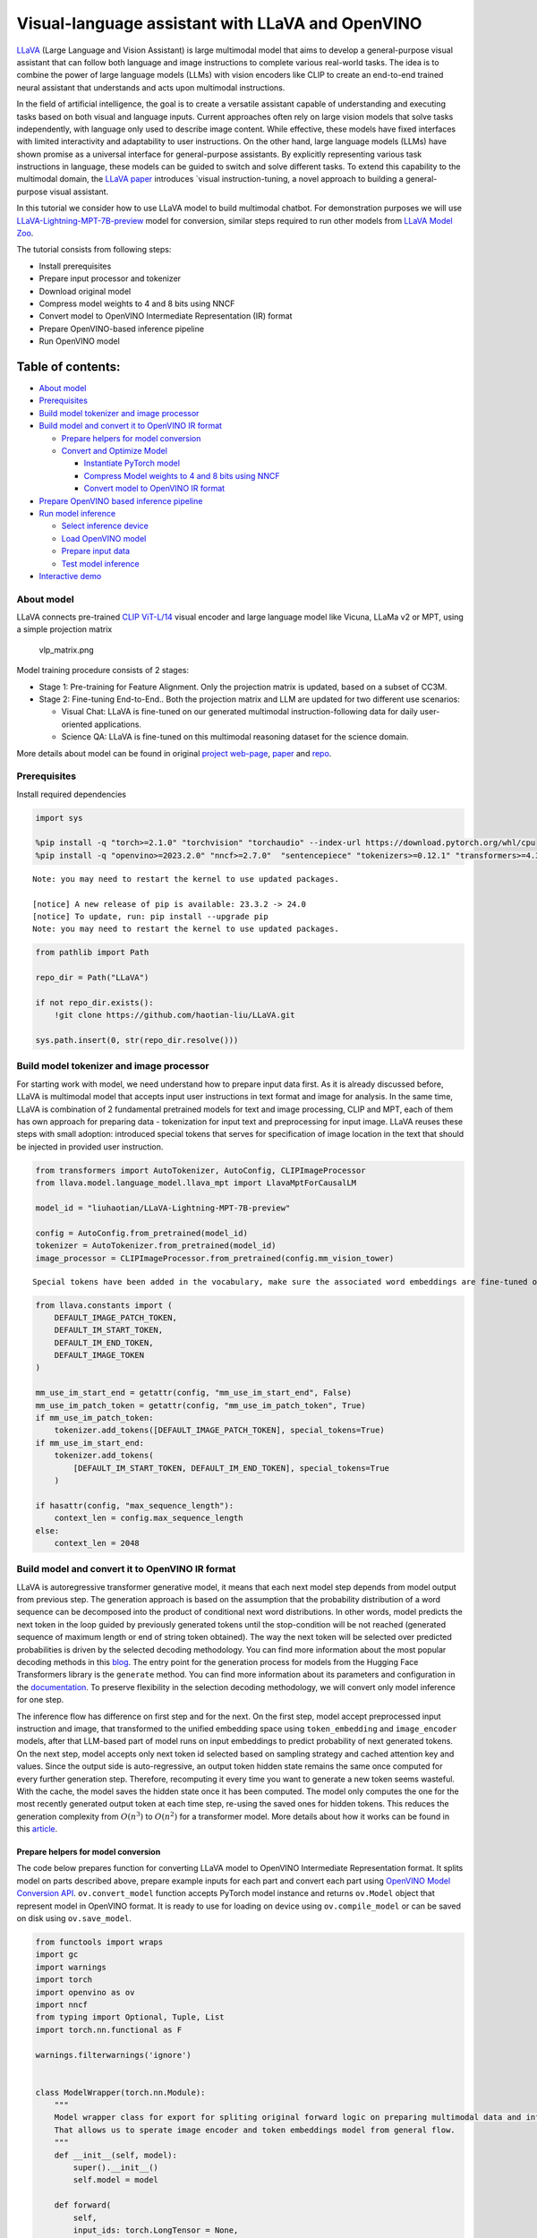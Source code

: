 Visual-language assistant with LLaVA and OpenVINO
=================================================

`LLaVA <https://llava-vl.github.io>`__ (Large Language and Vision
Assistant) is large multimodal model that aims to develop a
general-purpose visual assistant that can follow both language and image
instructions to complete various real-world tasks. The idea is to
combine the power of large language models (LLMs) with vision encoders
like CLIP to create an end-to-end trained neural assistant that
understands and acts upon multimodal instructions.

In the field of artificial intelligence, the goal is to create a
versatile assistant capable of understanding and executing tasks based
on both visual and language inputs. Current approaches often rely on
large vision models that solve tasks independently, with language only
used to describe image content. While effective, these models have fixed
interfaces with limited interactivity and adaptability to user
instructions. On the other hand, large language models (LLMs) have shown
promise as a universal interface for general-purpose assistants. By
explicitly representing various task instructions in language, these
models can be guided to switch and solve different tasks. To extend this
capability to the multimodal domain, the `LLaVA
paper <https://arxiv.org/abs/2304.08485>`__ introduces \`visual
instruction-tuning, a novel approach to building a general-purpose
visual assistant.

In this tutorial we consider how to use LLaVA model to build multimodal
chatbot. For demonstration purposes we will use
`LLaVA-Lightning-MPT-7B-preview <https://huggingface.co/liuhaotian/LLaVA-Lightning-MPT-7B-preview>`__
model for conversion, similar steps required to run other models from
`LLaVA Model
Zoo <https://github.com/haotian-liu/LLaVA/blob/main/docs/MODEL_ZOO.md>`__.

The tutorial consists from following steps:

-  Install prerequisites
-  Prepare input processor and tokenizer
-  Download original model
-  Compress model weights to 4 and 8 bits using NNCF
-  Convert model to OpenVINO Intermediate Representation (IR) format
-  Prepare OpenVINO-based inference pipeline
-  Run OpenVINO model

Table of contents:
^^^^^^^^^^^^^^^^^^

-  `About model <#about-model>`__
-  `Prerequisites <#prerequisites>`__
-  `Build model tokenizer and image
   processor <#build-model-tokenizer-and-image-processor>`__
-  `Build model and convert it to OpenVINO IR
   format <#build-model-and-convert-it-to-openvino-ir-format>`__

   -  `Prepare helpers for model
      conversion <#prepare-helpers-for-model-conversion>`__
   -  `Convert and Optimize Model <#convert-and-optimize-model>`__

      -  `Instantiate PyTorch model <#instantiate-pytorch-model>`__
      -  `Compress Model weights to 4 and 8 bits using NNCF <#compress-model-weights-to-4-and-8-bits-using-nncf>`__
      -  `Convert model to OpenVINO IR format <#convert-model-to-openvino-ir-format>`__

-  `Prepare OpenVINO based inference
   pipeline <#prepare-openvino-based-inference-pipeline>`__
-  `Run model inference <#run-model-inference>`__

   -  `Select inference device <#select-inference-device>`__
   -  `Load OpenVINO model <#load-openvino-model>`__
   -  `Prepare input data <#prepare-input-data>`__
   -  `Test model inference <#test-model-inference>`__

-  `Interactive demo <#interactive-demo>`__

About model
-----------



LLaVA connects pre-trained `CLIP
ViT-L/14 <https://openai.com/research/clip>`__ visual encoder and large
language model like Vicuna, LLaMa v2 or MPT, using a simple projection
matrix

.. figure:: https://llava-vl.github.io/images/llava_arch.png
   :alt: vlp_matrix.png

   vlp_matrix.png

Model training procedure consists of 2 stages:

-  Stage 1: Pre-training for Feature Alignment. Only the projection
   matrix is updated, based on a subset of CC3M.
-  Stage 2: Fine-tuning End-to-End.. Both the projection matrix and LLM
   are updated for two different use scenarios:

   -  Visual Chat: LLaVA is fine-tuned on our generated multimodal
      instruction-following data for daily user-oriented applications.
   -  Science QA: LLaVA is fine-tuned on this multimodal reasoning
      dataset for the science domain.

More details about model can be found in original `project
web-page <https://llava-vl.github.io/>`__,
`paper <https://arxiv.org/abs/2304.08485>`__ and
`repo <https://github.com/haotian-liu/LLaVA>`__.

Prerequisites
-------------



Install required dependencies

.. code:: ipython3

    import sys

    %pip install -q "torch>=2.1.0" "torchvision" "torchaudio" --index-url https://download.pytorch.org/whl/cpu
    %pip install -q "openvino>=2023.2.0" "nncf>=2.7.0"  "sentencepiece" "tokenizers>=0.12.1" "transformers>=4.37.2" "gradio" "einops"


.. parsed-literal::

    Note: you may need to restart the kernel to use updated packages.

    [notice] A new release of pip is available: 23.3.2 -> 24.0
    [notice] To update, run: pip install --upgrade pip
    Note: you may need to restart the kernel to use updated packages.


.. code:: ipython3

    from pathlib import Path

    repo_dir = Path("LLaVA")

    if not repo_dir.exists():
        !git clone https://github.com/haotian-liu/LLaVA.git

    sys.path.insert(0, str(repo_dir.resolve()))

Build model tokenizer and image processor
-----------------------------------------



For starting work with model, we need understand how to prepare input
data first. As it is already discussed before, LLaVA is multimodal model
that accepts input user instructions in text format and image for
analysis. In the same time, LLaVA is combination of 2 fundamental
pretrained models for text and image processing, CLIP and MPT, each of
them has own approach for preparing data - tokenization for input text
and preprocessing for input image. LLaVA reuses these steps with small
adoption: introduced special tokens that serves for specification of
image location in the text that should be injected in provided user
instruction.

.. code:: ipython3

    from transformers import AutoTokenizer, AutoConfig, CLIPImageProcessor
    from llava.model.language_model.llava_mpt import LlavaMptForCausalLM

    model_id = "liuhaotian/LLaVA-Lightning-MPT-7B-preview"

    config = AutoConfig.from_pretrained(model_id)
    tokenizer = AutoTokenizer.from_pretrained(model_id)
    image_processor = CLIPImageProcessor.from_pretrained(config.mm_vision_tower)


.. parsed-literal::

    Special tokens have been added in the vocabulary, make sure the associated word embeddings are fine-tuned or trained.


.. code:: ipython3

    from llava.constants import (
        DEFAULT_IMAGE_PATCH_TOKEN,
        DEFAULT_IM_START_TOKEN,
        DEFAULT_IM_END_TOKEN,
        DEFAULT_IMAGE_TOKEN
    )

    mm_use_im_start_end = getattr(config, "mm_use_im_start_end", False)
    mm_use_im_patch_token = getattr(config, "mm_use_im_patch_token", True)
    if mm_use_im_patch_token:
        tokenizer.add_tokens([DEFAULT_IMAGE_PATCH_TOKEN], special_tokens=True)
    if mm_use_im_start_end:
        tokenizer.add_tokens(
            [DEFAULT_IM_START_TOKEN, DEFAULT_IM_END_TOKEN], special_tokens=True
        )

    if hasattr(config, "max_sequence_length"):
        context_len = config.max_sequence_length
    else:
        context_len = 2048

Build model and convert it to OpenVINO IR format
------------------------------------------------



LLaVA is autoregressive transformer generative model, it means that each
next model step depends from model output from previous step. The
generation approach is based on the assumption that the probability
distribution of a word sequence can be decomposed into the product of
conditional next word distributions. In other words, model predicts the
next token in the loop guided by previously generated tokens until the
stop-condition will be not reached (generated sequence of maximum length
or end of string token obtained). The way the next token will be
selected over predicted probabilities is driven by the selected decoding
methodology. You can find more information about the most popular
decoding methods in this
`blog <https://huggingface.co/blog/how-to-generate>`__. The entry point
for the generation process for models from the Hugging Face Transformers
library is the ``generate`` method. You can find more information about
its parameters and configuration in the
`documentation <https://huggingface.co/docs/transformers/v4.26.1/en/main_classes/text_generation#transformers.GenerationMixin.generate>`__.
To preserve flexibility in the selection decoding methodology, we will
convert only model inference for one step.

The inference flow has difference on first step and for the next. On the
first step, model accept preprocessed input instruction and image, that
transformed to the unified embedding space using ``token_embedding`` and
``image_encoder`` models, after that LLM-based part of model runs on
input embeddings to predict probability of next generated tokens. On the
next step, model accepts only next token id selected based on sampling
strategy and cached attention key and values. Since the output side is
auto-regressive, an output token hidden state remains the same once
computed for every further generation step. Therefore, recomputing it
every time you want to generate a new token seems wasteful. With the
cache, the model saves the hidden state once it has been computed. The
model only computes the one for the most recently generated output token
at each time step, re-using the saved ones for hidden tokens. This
reduces the generation complexity from :math:`O(n^3)` to :math:`O(n^2)`
for a transformer model. More details about how it works can be found in
this
`article <https://scale.com/blog/pytorch-improvements#Text%20Translation>`__.

Prepare helpers for model conversion
~~~~~~~~~~~~~~~~~~~~~~~~~~~~~~~~~~~~



The code below prepares function for converting LLaVA model to OpenVINO
Intermediate Representation format. It splits model on parts described
above, prepare example inputs for each part and convert each part using
`OpenVINO Model Conversion
API <https://docs.openvino.ai/2024/openvino-workflow/model-preparation.html#convert-a-model-in-python-convert-model>`__.
``ov.convert_model`` function accepts PyTorch model instance and returns
``ov.Model`` object that represent model in OpenVINO format. It is ready
to use for loading on device using ``ov.compile_model`` or can be saved
on disk using ``ov.save_model``.

.. code:: ipython3

    from functools import wraps
    import gc
    import warnings
    import torch
    import openvino as ov
    import nncf
    from typing import Optional, Tuple, List
    import torch.nn.functional as F

    warnings.filterwarnings('ignore')


    class ModelWrapper(torch.nn.Module):
        """
        Model wrapper class for export for spliting original forward logic on preparing multimodal data and inference using it.
        That allows us to sperate image encoder and token embeddings model from general flow.
        """
        def __init__(self, model):
            super().__init__()
            self.model = model

        def forward(
            self,
            input_ids: torch.LongTensor = None,
            past_key_values: Optional[List[torch.FloatTensor]] = None,
            inputs_embeds: Optional[torch.FloatTensor] = None,
            attention_mask: Optional[torch.Tensor] = None,
        ):
            outputs = self.model.transformer(
                input_ids=input_ids,
                inputs_embeds=inputs_embeds,
                past_key_values=past_key_values,
                attention_mask=attention_mask,
                return_dict=True,
                output_attentions=False,
                output_hidden_states=False,
                use_cache=True,
            )
            logits = F.linear(
                outputs.last_hidden_state.to(self.model.transformer.wte.weight.device),
                self.model.transformer.wte.weight.to(outputs.last_hidden_state.dtype),
            )

            return (logits, tuple(outputs.past_key_values))


    def patch_model_forward(model):
        """
        Helper function for patching model forward for model with past.
        It makes model more convinient for export to TorchScript format avoiding limitation
        that list of tensors can not be correctly traced as model input
        """

        orig_forward = model.forward

        @wraps(orig_forward)
        def ts_patched_forward(
            input_ids: torch.Tensor,
            past_key_values: Tuple[Tuple[torch.Tensor]],
            attention_mask: torch.LongTensor,
        ):
            pkv_list = list(past_key_values)
            outs = orig_forward(input_ids=input_ids, past_key_values=pkv_list, attention_mask=attention_mask,)
            return outs

        model.forward = ts_patched_forward
        return model


    def flattenize_inputs(inputs):
        """
        Helper function for making nested inputs flattens
        """
        flatten_inputs = []
        for input_data in inputs:
            if input_data is None:
                continue
            if isinstance(input_data, (list, tuple)):
                flatten_inputs.extend(flattenize_inputs(input_data))
            else:
                flatten_inputs.append(input_data)
        return flatten_inputs


    def cleanup_torchscript_cache():
        """
        Helper for removing cached model representation
        """
        torch._C._jit_clear_class_registry()
        torch.jit._recursive.concrete_type_store = torch.jit._recursive.ConcreteTypeStore()
        torch.jit._state._clear_class_state()

    def postprocess_converted_model(ov_model, example_input=None, input_names=None, output_names=None, dynamic_shapes=None):
        """
        Helper function for appling postprocessing on converted model with updating input names, shapes and output names
        acording to requested specification
        """
        flatten_example_inputs = flattenize_inputs(example_input) if example_input else []

        if input_names:
            for inp_name, m_input, input_data in zip(input_names, ov_model.inputs, flatten_example_inputs):
                input_node = m_input.get_node()
                if input_node.element_type == ov.Type.dynamic:
                    m_input.get_node().set_element_type(ov.Type.f32)
                shape = list(input_data.shape)
                if dynamic_shapes is not None and inp_name in dynamic_shapes:
                    for k in dynamic_shapes[inp_name]:
                        shape[k] = -1
                input_node.set_partial_shape(ov.PartialShape(shape))
                m_input.get_tensor().set_names({inp_name})

        if output_names:
            for out, out_name in zip(ov_model.outputs, output_names):
                out.get_tensor().set_names({out_name})
        ov_model.validate_nodes_and_infer_types()
        return ov_model


    def convert_llava_mpt(pt_model: torch.nn.Module, model_path: Path,
                          image_encoder_wc_parameters: Optional[dict] = None,
                          llava_wc_parameters: Optional[dict] = None):
        """
        LLaVA MPT model conversion function

        Params:
          pt_model: PyTorch model
          model_path: path for saving model
        Returns:
          None
        """
        ov_out_path = Path(model_path)
        pt_model.config.save_pretrained(ov_out_path)
        pt_model.config.use_cache = True
        pt_model.config.torchscript = True
        first_stage_model_path = ov_out_path / "llava_input_embed.xml"
        image_encoder_path = ov_out_path / "image_encoder.xml"
        token_embedding_model_path = ov_out_path / "token_embed.xml"
        second_stage_model_path = ov_out_path / "llava_with_past.xml"
        if not image_encoder_path.exists():
            model.forward = model.encode_images
            ov_model = ov.convert_model(
                model, example_input=torch.zeros((1, 3, 224, 224)), input=[(-1, 3, 224, 224)]
            )
            if image_encoder_wc_parameters is not None:
                print("Applying weight compression to image encoder")
                ov_model = nncf.compress_weights(ov_model, **image_encoder_wc_parameters)
            ov.save_model(ov_model, image_encoder_path)
            cleanup_torchscript_cache()
            del ov_model
            gc.collect()
            print("Image Encoder model successfully converted")

        if not token_embedding_model_path.exists():
            model.forward = model.get_model().embed_tokens
            ov_model = ov.convert_model(
                model, example_input=torch.ones((1, 10), dtype=torch.long)
            )
            ov.save_model(ov_model, token_embedding_model_path)
            cleanup_torchscript_cache()
            del ov_model
            gc.collect()
            print("Token Embedding model successfully converted")

        if first_stage_model_path.exists() and second_stage_model_path.exists():
            print("LLaVA model successfully converted")
            del pt_model
            return
        model_wrap = ModelWrapper(model)
        example_input_first_stage = {
            "inputs_embeds": torch.zeros((1, 307, 4096)),
            "attention_mask": torch.ones((1, 307), dtype=torch.long),
        }
        outs = model_wrap(**example_input_first_stage)
        inputs = ["input_ids"]
        outputs = ["logits"]
        dynamic_shapes = {"input_ids": {1: "seq_len"}, "attention_mask": {1: "seq_len"}}
        for idx in range(len(outs[1])):
            inputs.extend([f"past_key_values.{idx}.key", f"past_key_values.{idx}.value"])
            dynamic_shapes[inputs[-1]] = {2: "past_sequence + sequence"}
            dynamic_shapes[inputs[-2]] = {2: "past_sequence + sequence"}
            outputs.extend([f"present.{idx}.key", f"present.{idx}.value"])

        inputs.extend(["attention_mask"])
        if not first_stage_model_path.exists():
            ov_model = ov.convert_model(
                model_wrap, example_input=example_input_first_stage
            )
            ov_model = postprocess_converted_model(ov_model, output_names=outputs)
            if llava_wc_parameters is not None:
                print("Applying weight compression to first stage LLava model")
                ov_model = nncf.compress_weights(ov_model, **llava_wc_parameters)
            ov.save_model(ov_model, first_stage_model_path)
            cleanup_torchscript_cache()
            del ov_model
            gc.collect()


        if not second_stage_model_path.exists():
            model_wrap = patch_model_forward(model_wrap)
            example_input_second_stage = {
                "input_ids": torch.ones((1, 1), dtype=torch.long),
                "past_key_values": outs[1],
                "attention_mask": torch.ones((1, outs[1][-1][-1].shape[-2] + 1), dtype=torch.long)
            }
            ov_model = ov.convert_model(model_wrap, example_input=example_input_second_stage)
            ov_model = postprocess_converted_model(
                ov_model,
                example_input=example_input_second_stage.values(),
                input_names=inputs,
                output_names=outputs,
                dynamic_shapes=dynamic_shapes
            )
            if llava_wc_parameters is not None:
                print("Applying weight compression to second stage LLava model")
                ov_model = nncf.compress_weights(ov_model, **llava_wc_parameters)
            ov.save_model(ov_model, second_stage_model_path)
            cleanup_torchscript_cache()
            del ov_model
            gc.collect()
        print("LLaVA model successfully converted")
        del model_wrap
        del pt_model


.. parsed-literal::

    INFO:nncf:NNCF initialized successfully. Supported frameworks detected: torch, onnx, openvino


Convert and Optimize Model
~~~~~~~~~~~~~~~~~~~~~~~~~~



Our model conversion and optimization consist of following steps: 1.
Download original PyTorch model. 2. Compress model weights using NNCF 3.
Convert model to OpenVINO format and save it on disk.

Let’s consider each step more deeply.

Instantiate PyTorch model
^^^^^^^^^^^^^^^^^^^^^^^^^^^^^^^^^^^^^^^^^^^^^^^^^^^^^^^^^^^^^^^^^^^



For creating PyTorch model we should use ``from_pretrained`` method of
``LlavaMPTForCausalLM`` model class. Model weights will be downloaded
from `HuggingFace hub <https://huggingface.co/models>`__ during first
run. It may takes some time and requires at least 13 Gb free space on
disk.

Compress Model weights to 4 and 8 bits using NNCF
^^^^^^^^^^^^^^^^^^^^^^^^^^^^^^^^^^^^^^^^^^^^^^^^^^^^^^^^^^^^^^^^^^^^^^^^^^^^^^^^^^^^^^^^^^^



For reducing memory consumption, weights compression optimization can be
applied using `NNCF <https://github.com/openvinotoolkit/nncf>`__. Weight
compression aims to reduce the memory footprint of a model. It can also
lead to significant performance improvement for large memory-bound
models, such as Large Language Models (LLMs). LLMs and other models,
which require extensive memory to store the weights during inference,
can benefit from weight compression in the following ways:

-  enabling the inference of exceptionally large models that cannot be
   accommodated in the memory of the device;

-  improving the inference performance of the models by reducing the
   latency of the memory access when computing the operations with
   weights, for example, Linear layers.

`Neural Network Compression Framework
(NNCF) <https://github.com/openvinotoolkit/nncf>`__ provides 4-bit /
8-bit mixed weight quantization as a compression method primarily
designed to optimize LLMs. The main difference between weights
compression and full model quantization (post-training quantization) is
that activations remain floating-point in the case of weights
compression which leads to a better accuracy. Weight compression for
LLMs provides a solid inference performance improvement which is on par
with the performance of the full model quantization. In addition, weight
compression is data-free and does not require a calibration dataset,
making it easy to use.

``nncf.compress_weights`` function can be used for performing weights
compression. The function accepts an OpenVINO model and other
compression parameters. Compared to INT8 compression, INT4 compression
improves performance even more, but introduces a minor drop in
prediction quality.

More details about weights compression, can be found in `OpenVINO
documentation <https://docs.openvino.ai/2024/openvino-workflow/model-optimization-guide/weight-compression.html>`__.

   **NOTE**: There is no speedup for INT4 compressed models on dGPU.

Convert model to OpenVINO IR format
^^^^^^^^^^^^^^^^^^^^^^^^^^^^^^^^^^^^^^^^^^^^^^^^^^^^^^^^^^^^^^^^^^^^^^^^^^^^^



Convert model to OpenVINO format using conversion helper function
defined above.

Please select below whether you would like to run INT4 weight
compression instead of INT8 weight compression.

.. code:: ipython3

    import ipywidgets as widgets

    compression_mode = widgets.Dropdown(
        options=['INT4', 'INT8'],
        value='INT4',
        description='Compression mode:',
        disabled=False,
    )

    compression_mode




.. parsed-literal::

    Dropdown(description='Compression mode:', options=('INT4', 'INT8'), value='INT4')



.. code:: ipython3

    if compression_mode.value == 'INT4':
        compressed_model_dir = Path("llava-mpt/INT4_compressed_weights")
        llava_wc_parameters = dict(mode=nncf.CompressWeightsMode.INT4_ASYM, group_size=128, ratio=0.8)
    else:
        compressed_model_dir = Path("llava-mpt/INT8_compressed_weights")
        llava_wc_parameters = dict(mode=nncf.CompressWeightsMode.INT8)

    if not compressed_model_dir.exists():
        compressed_model_dir.mkdir(exist_ok=True, parents=True)
        config.save_pretrained(compressed_model_dir)
        model = LlavaMptForCausalLM.from_pretrained(model_id)
        vision_tower = model.get_vision_tower()
        if not vision_tower.is_loaded:
            vision_tower.load_model()

        if mm_use_im_start_end:
            model.resize_token_embeddings(len(tokenizer))

        model.eval()
        with torch.no_grad():
            convert_llava_mpt(model, compressed_model_dir,
                              image_encoder_wc_parameters=dict(mode=nncf.CompressWeightsMode.INT8),
                              llava_wc_parameters=llava_wc_parameters)
        del model
        gc.collect();



.. parsed-literal::

    Loading checkpoint shards:   0%|          | 0/2 [00:00<?, ?it/s]


.. parsed-literal::

    Applying weight compression to image encoder
    INFO:nncf:Statistics of the bitwidth distribution:
    +--------------+---------------------------+-----------------------------------+
    | Num bits (N) | % all parameters (layers) |    % ratio-defining parameters    |
    |              |                           |             (layers)              |
    +==============+===========================+===================================+
    | 8            | 100% (139 / 139)          | 100% (139 / 139)                  |
    +--------------+---------------------------+-----------------------------------+



.. parsed-literal::

    Output()








.. raw:: html

    <pre style="white-space:pre;overflow-x:auto;line-height:normal;font-family:Menlo,'DejaVu Sans Mono',consolas,'Courier New',monospace">
    </pre>



.. parsed-literal::

    Image Encoder model successfully converted
    Token Embedding model successfully converted
    Applying weight compression to first stage LLava model



.. parsed-literal::

    Output()








.. raw:: html

    <pre style="white-space:pre;overflow-x:auto;line-height:normal;font-family:Menlo,'DejaVu Sans Mono',consolas,'Courier New',monospace">
    </pre>



.. parsed-literal::

    INFO:nncf:Statistics of the bitwidth distribution:
    +--------------+---------------------------+-----------------------------------+
    | Num bits (N) | % all parameters (layers) |    % ratio-defining parameters    |
    |              |                           |             (layers)              |
    +==============+===========================+===================================+
    | 8            | 23% (38 / 129)            | 21% (37 / 128)                    |
    +--------------+---------------------------+-----------------------------------+
    | 4            | 77% (91 / 129)            | 79% (91 / 128)                    |
    +--------------+---------------------------+-----------------------------------+



.. parsed-literal::

    Output()








.. raw:: html

    <pre style="white-space:pre;overflow-x:auto;line-height:normal;font-family:Menlo,'DejaVu Sans Mono',consolas,'Courier New',monospace">
    </pre>



.. parsed-literal::

    Applying weight compression to second stage LLava model



.. parsed-literal::

    Output()








.. raw:: html

    <pre style="white-space:pre;overflow-x:auto;line-height:normal;font-family:Menlo,'DejaVu Sans Mono',consolas,'Courier New',monospace">
    </pre>



.. parsed-literal::

    INFO:nncf:Statistics of the bitwidth distribution:
    +--------------+---------------------------+-----------------------------------+
    | Num bits (N) | % all parameters (layers) |    % ratio-defining parameters    |
    |              |                           |             (layers)              |
    +==============+===========================+===================================+
    | 8            | 26% (39 / 130)            | 21% (37 / 128)                    |
    +--------------+---------------------------+-----------------------------------+
    | 4            | 74% (91 / 130)            | 79% (91 / 128)                    |
    +--------------+---------------------------+-----------------------------------+



.. parsed-literal::

    Output()








.. raw:: html

    <pre style="white-space:pre;overflow-x:auto;line-height:normal;font-family:Menlo,'DejaVu Sans Mono',consolas,'Courier New',monospace">
    </pre>



.. parsed-literal::

    LLaVA model successfully converted


Prepare OpenVINO based inference pipeline
-----------------------------------------



``OVLlavaMPTForCausalLM`` class provides ease-to-use interface for using
model in generation scenario. It is based on
``transformers.generation.GenerationMixin`` that gives us opportunity to
reuse all reach capabilities for generation implemented in HuggingFace
Transformers library. More details about this interface can be found in
`HuggingFace
documentation <https://huggingface.co/docs/transformers/main_classes/text_generation>`__.

.. code:: ipython3

    from transformers.generation import GenerationConfig, GenerationMixin
    from transformers.modeling_outputs import CausalLMOutputWithPast
    from transformers import AutoConfig
    import numpy as np
    import torch


    class OVLlavaMPTForCausalLM(GenerationMixin):
        def __init__(self, core, model_dir, device):
            self.image_encoder = core.compile_model(model_dir / "image_encoder.xml", device)
            self.token_embed = core.compile_model(model_dir / "token_embed.xml", device)
            self.model = core.read_model(model_dir / "llava_with_past.xml")
            self.model_input_embed = core.compile_model(
                model_dir / "llava_input_embed.xml", device
            )
            self.input_names = {
                key.get_any_name(): idx for idx, key in enumerate(self.model.inputs)
            }
            self.output_names = {
                key.get_any_name(): idx for idx, key in enumerate(self.model.outputs)
            }
            self.key_value_input_names = [
                key for key in self.input_names if "key_values" in key
            ]
            self.key_value_output_names = [
                key for key in self.output_names if "present" in key
            ]
            compiled_model = core.compile_model(self.model, device)
            self.request = compiled_model.create_infer_request()
            self.config = AutoConfig.from_pretrained(model_dir)
            self.generation_config = GenerationConfig.from_model_config(config)
            self.main_input_name = "input_ids"
            self.device = torch.device("cpu")
            self.num_pkv = 2

        def can_generate(self):
            """Returns True to validate the check that the model using `GenerationMixin.generate()` can indeed generate."""
            return True

        def __call__(
            self,
            input_ids: torch.LongTensor,
            images: torch.Tensor,
            attention_mask: Optional[torch.LongTensor] = None,
            prefix_mask: Optional[torch.LongTensor] = None,
            past_key_values: Optional[Tuple[Tuple[torch.FloatTensor]]] = None,
            **kwargs,
        ) -> CausalLMOutputWithPast:
            return self.forward(
                input_ids, images, attention_mask, prefix_mask, past_key_values
            )

        def forward(
            self,
            input_ids: torch.LongTensor,
            images: torch.Tensor,
            attention_mask: Optional[torch.LongTensor] = None,
            prefix_mask: Optional[torch.LongTensor] = None,
            past_key_values: Optional[Tuple[Tuple[torch.FloatTensor]]] = None,
            **kwargs,
        ) -> CausalLMOutputWithPast:
            """General inference method"""
            inputs = {}
            if past_key_values is not None:
                # Flatten the past_key_values
                attention_mask = torch.ones(
                    (input_ids.shape[0], past_key_values[-1][-1].shape[-2] + 1),
                    dtype=input_ids.dtype,
                )
                past_key_values = tuple(
                    past_key_value
                    for pkv_per_layer in past_key_values
                    for past_key_value in pkv_per_layer
                )
                # Add the past_key_values to the decoder inputs
                inputs = dict(zip(self.key_value_input_names, past_key_values))

            else:
                return self.forward_with_image(input_ids, images, attention_mask)
            inputs["input_ids"] = np.array(input_ids)

            if "attention_mask" in self.input_names:
                inputs["attention_mask"] = np.array(attention_mask)

            # Run inference
            self.request.start_async(inputs, share_inputs=True)
            self.request.wait()

            logits = torch.from_numpy(self.request.get_tensor("logits").data)

            # Tuple of length equal to : number of layer * number of past_key_value per decoder layer (2 corresponds to the self-attention layer)
            past_key_values = tuple(
                self.request.get_tensor(key).data for key in self.key_value_output_names
            )
            # Tuple of tuple of length `n_layers`, with each tuple of length equal to 2 (k/v of self-attention)

            past_key_values = tuple(
                past_key_values[i : i + self.num_pkv]
                for i in range(0, len(past_key_values), self.num_pkv)
            )
            return CausalLMOutputWithPast(logits=logits, past_key_values=past_key_values)

        def forward_with_image(self, input_ids, images, attention_mask):
            """First step inference method, that resolves multimodal data"""
            input_embed, attention_mask = self.prepare_multimodal_input(
                input_ids, images, attention_mask
            )
            outs = self.model_input_embed([input_embed, attention_mask])
            logits = outs[0]
            pkv = list(outs.values())[1:]
            pkv = tuple(pkv[i : i + self.num_pkv] for i in range(0, len(pkv), self.num_pkv))
            return CausalLMOutputWithPast(
                logits=torch.from_numpy(logits), past_key_values=pkv
            )

        def prepare_multimodal_input(self, input_ids, images, attention_mask):
            """Preprocessing function for embedding multimodal data"""
            image_features = []
            if images is not None:
                image_features = self.image_encoder(images)[0]

            new_input_embeds = []
            cur_image_idx = 0
            for batch_idx, cur_input_ids in enumerate(input_ids):
                if (cur_input_ids == IMAGE_TOKEN_INDEX).sum() == 0:
                    # multimodal LLM, but the current sample is not multimodal
                    cur_input_embeds = torch.from_numpy(self.token_embed(cur_input_ids.unsqueeze(0))[0][0])
                    new_input_embeds.append(cur_input_embeds)
                    cur_image_idx += 1
                    continue
                image_token_indices = torch.where(cur_input_ids == IMAGE_TOKEN_INDEX)[0]
                cur_new_input_embeds = []
                while image_token_indices.numel() > 0:
                    cur_image_features = image_features[cur_image_idx]
                    image_token_start = image_token_indices[0]
                    if getattr(self.config, "tune_mm_mlp_adapter", False) and getattr(
                        self.config, "mm_use_im_start_end", False
                    ):
                        embd = self.token_embed(cur_input_ids[: image_token_start - 1].unsqueeze(0))[0][0]
                        cur_new_input_embeds.append(embd)
                        embd = self.token_embed(cur_input_ids[image_token_start - 1 : image_token_start].unsqueeze(0))[0][0]
                        cur_new_input_embeds.append(embd)
                        cur_new_input_embeds.append(cur_image_features)
                        embd = self.token_embed(cur_input_ids[image_token_start + 1 : image_token_start + 2].unsqueeze(0))[0][0]
                        cur_new_input_embeds.append(embd)
                    else:
                        cur_new_input_embeds.append(self.token_embed(cur_input_ids[:image_token_start].unsqueeze(0))[0][0])
                        cur_new_input_embeds.append(cur_image_features)
                    cur_image_idx += 1
                    if getattr(self.config, "tune_mm_mlp_adapter", False) and getattr(
                        self.config, "mm_use_im_start_end", False
                    ):
                        cur_input_ids = cur_input_ids[image_token_start + 2 :]
                    else:
                        cur_input_ids = cur_input_ids[image_token_start + 1 :]
                    image_token_indices = torch.where(cur_input_ids == IMAGE_TOKEN_INDEX)[0]
                if cur_input_ids.numel() > 0:
                    if getattr(self.config, "tune_mm_mlp_adapter", False) and getattr(
                        self.config, "mm_use_im_start_end", False
                    ):
                        cur_new_input_embeds.append(self.token_embed(cur_input_ids.unsqueeze(0))[0][0])
                    else:
                        cur_new_input_embeds.append(self.token_embed(cur_input_ids.unsqueeze(0))[0][0])
                cur_new_input_embeds = [torch.from_numpy(x) for x in cur_new_input_embeds]
                cur_new_input_embeds = torch.cat(cur_new_input_embeds, dim=0)
                new_input_embeds.append(cur_new_input_embeds)

            if any(x.shape != new_input_embeds[0].shape for x in new_input_embeds):
                max_len = max(x.shape[0] for x in new_input_embeds)

                new_input_embeds_align = []
                for cur_new_embed in new_input_embeds:
                    cur_new_embed = torch.cat(
                        (
                            cur_new_embed,
                            torch.zeros(
                                (max_len - cur_new_embed.shape[0], cur_new_embed.shape[1]),
                                dtype=cur_new_embed.dtype,
                            ),
                        ),
                        dim=0,
                    )
                    new_input_embeds_align.append(cur_new_embed)
                new_input_embeds = torch.stack(new_input_embeds_align, dim=0)

                if attention_mask is not None:
                    new_attention_mask = []
                    for cur_attention_mask, cur_new_labels, cur_new_labels_align in zip(
                        attention_mask, _new_labels, new_labels
                    ):
                        new_attn_mask_pad_left = torch.full(
                            (cur_new_labels.shape[0] - labels.shape[1],), True,
                            dtype=attention_mask.dtype,
                        )
                        new_attn_mask_pad_right = torch.full(
                            (cur_new_labels_align.shape[0] - cur_new_labels.shape[0], ), False,
                            dtype=attention_mask.dtype,
                        )
                        cur_new_attention_mask = torch.cat(
                            (new_attn_mask_pad_left, cur_attention_mask, new_attn_mask_pad_right),
                            dim=0,
                        )
                        new_attention_mask.append(cur_new_attention_mask)
                    attention_mask = torch.stack(new_attention_mask, dim=0)
                    assert attention_mask.shape == new_labels.shape
            else:
                new_input_embeds = torch.stack(new_input_embeds, dim=0)

                if attention_mask is not None:
                    new_attn_mask_pad_left = torch.full(
                        (attention_mask.shape[0], new_input_embeds.shape[1] - input_ids.shape[1],), True,
                        dtype=attention_mask.dtype,
                    )
                    attention_mask = torch.cat((new_attn_mask_pad_left, attention_mask), dim=1)
                    assert attention_mask.shape == new_input_embeds.shape[:2]

            return new_input_embeds, attention_mask

        def prepare_inputs_for_generation(self, input_ids, past_key_values=None, **kwargs):
            """
            This function is used during running GenerationMixin.generate for preparing model specific inputs for
            each generation step
            """
            past_len = 0
            if past_key_values is not None:
                input_ids = input_ids[:, -1].unsqueeze(-1)
                past_len = past_key_values[-1][-1].shape[-2]
            attention_mask = kwargs.get(
                "attention_mask",
                torch.ones(input_ids.shape[0], input_ids.shape[1] + past_len),
            )
            if not kwargs.get("use_cache", True):
                raise NotImplementedError("MPT with prefix_lm=True does not support use_cache=False.")
            else:
                prefix_mask = None
            return {
                "input_ids": input_ids,
                "attention_mask": attention_mask,
                "prefix_mask": prefix_mask,
                "past_key_values": past_key_values,
                "images": kwargs.get("images", None),
            }

        def _reorder_cache(
            self, past_key_values: Tuple[Tuple[torch.Tensor]], beam_idx: torch.Tensor
        ) -> Tuple[Tuple[torch.Tensor]]:
            """
            This function is used to re-order the `past_key_values` cache if [`~PreTrainedModel.beam_search`] or
            [`~PreTrainedModel.beam_sample`] is called.
            This is required to match `past_key_values` with the correct beam_idx at every generation step.
            """

            # from transformers.models.gpt2.modeling_gpt2.GPT2LMHeadModel._reorder_cache
            return tuple(
                tuple(np.take(past_state, beam_idx, 0) for past_state in layer_past)
                for layer_past in past_key_values
            )

Run model inference
-------------------



Now, when we have model and defined generation pipeline, we can run
model inference.

Select inference device
~~~~~~~~~~~~~~~~~~~~~~~



Select device from dropdown list for running inference using OpenVINO.

   **NOTE**: There is no speedup for INT4 compressed models on dGPU.

.. code:: ipython3

    import ipywidgets as widgets

    core = ov.Core()

    device = widgets.Dropdown(
        options=core.available_devices + ["AUTO"],
        value="AUTO",
        description="Device:",
        disabled=False,
    )

    device




.. parsed-literal::

    Dropdown(description='Device:', index=3, options=('CPU', 'GPU.0', 'GPU.1', 'AUTO'), value='AUTO')



Load OpenVINO model
~~~~~~~~~~~~~~~~~~~



.. code:: ipython3

    ov_model = OVLlavaMPTForCausalLM(core, compressed_model_dir, device.value)

Prepare input data
~~~~~~~~~~~~~~~~~~



For preparing input data, we will use tokenizer and image processor
defined in the begging of our tutorial. For alignment with original
PyTorch implementation we will use PyTorch tensors as input.

.. code:: ipython3

    import requests
    from PIL import Image
    from io import BytesIO


    def load_image(image_file):
        if image_file.startswith("http") or image_file.startswith("https"):
            response = requests.get(image_file)
            image = Image.open(BytesIO(response.content)).convert("RGB")
        else:
            image = Image.open(image_file).convert("RGB")
        return image


    image_file = "https://llava-vl.github.io/static/images/view.jpg"

    image = load_image(image_file)
    image_tensor = image_processor.preprocess(image, return_tensors="pt")["pixel_values"]

    text_message = "What are the things I should be cautious about when I visit here?"
    print(f"Question: {text_message}")
    image


.. parsed-literal::

    Question: What are the things I should be cautious about when I visit here?




.. image:: 257-llava-multimodal-chatbot-with-output_files/257-llava-multimodal-chatbot-with-output_20_1.png



Test model inference
~~~~~~~~~~~~~~~~~~~~



Generation process for long response maybe time consuming, for accessing
partial result as soon as it is generated without waiting when whole
process finished, Streaming API can be used. Token streaming is the mode
in which the generative system returns the tokens one by one as the
model generates them. This enables showing progressive generations to
the user rather than waiting for the whole generation. Streaming is an
essential aspect of the end-user experience as it reduces latency, one
of the most critical aspects of a smooth experience. You can find more
details about how streaming work in `HuggingFace
documentation <https://huggingface.co/docs/text-generation-inference/conceptual/streaming>`__.

Also for simplification of preparing input in conversational mode, we
will use Conversation Template helper provided by model authors for
accumulating history of provided messages and images.

.. code:: ipython3

    from llava.mm_utils import tokenizer_image_token, KeywordsStoppingCriteria
    from llava.constants import IMAGE_TOKEN_INDEX
    from transformers import TextStreamer
    from llava.conversation import conv_templates, SeparatorStyle

    # Prepare
    streamer = TextStreamer(tokenizer, skip_prompt=True, skip_special_tokens=True)
    conv_mode = "mpt"

    conv = conv_templates[conv_mode].copy()
    roles = ("user", "assistant")

    if mm_use_im_start_end:
        inp = DEFAULT_IM_START_TOKEN + DEFAULT_IMAGE_TOKEN + DEFAULT_IM_END_TOKEN + "\n" + text_message
    else:
        inp = DEFAULT_IMAGE_TOKEN + "\n" + text_message
    conv.append_message(conv.roles[0], inp)
    conv.append_message(conv.roles[1], None)

    prompt = conv.get_prompt()
    input_ids = tokenizer_image_token(prompt, tokenizer, IMAGE_TOKEN_INDEX, return_tensors="pt").unsqueeze(0)
    stop_str = conv.sep if conv.sep_style != SeparatorStyle.TWO else conv.sep2
    keywords = [stop_str]
    stopping_criteria = KeywordsStoppingCriteria(keywords, tokenizer, input_ids)
    streamer = TextStreamer(tokenizer, skip_prompt=True, skip_special_tokens=True)
    print("Answer:")

    output_ids = ov_model.generate(
        input_ids,
        images=image_tensor,
        do_sample=True,
        temperature=0.2,
        max_new_tokens=1024,
        streamer=streamer,
        use_cache=True,
        stopping_criteria=[stopping_criteria],
    )


.. parsed-literal::

    Answer:
    When visiting this location, I should be cautious about the water level and the presence of boats. The image shows a dock with a boat in the water, and the water appears to be relatively shallow. It is essential to be mindful of the water depth when approaching the dock, as it could be dangerous to step into the water without checking the water level. Additionally, I should be aware of the boats in the water, as they could pose a risk if they are not properly secured or if they are not being used as intended. It is crucial to maintain a safe distance from the boats and follow any posted signs or guidelines to ensure a safe and enjoyable experience.


Interactive demo
----------------



.. code:: ipython3

    import gradio as gr
    from threading import Event, Thread
    from transformers import TextIteratorStreamer

    title_markdown = ("""
    # 🌋 LLaVA: Large Language and Vision Assistant
    """)

    tos_markdown = ("""
    ### Terms of use
    By using this service, users are required to agree to the following terms:
    The service is a research preview intended for non-commercial use only. It only provides limited safety measures and may generate offensive content. It must not be used for any illegal, harmful, violent, racist, or sexual purposes. The service may collect user dialogue data for future research.
    """)

    conv = conv_templates[conv_mode].copy()
    conv.messages = []


    def clear_history(textbox, imagebox, chatbot):
        """
        callback function for clearing chat windows in interface on clear button click

        Params:
          textbox: current textbox for user messages state
          imagebox: current imagebox state
          chatbot: current chatbot state
        Returns:
          empty textbox, imagebox and chatbot states
        """
        conv.messages = []

        return None, None, None

    def user(message, history):
        """
        callback function for updating user messages in interface on submit button click

        Params:
          message: current message
          history: conversation history
        Returns:
          updated message and conversation history
        """
        # Append the user's message to the conversation history
        return "", history + [[message, ""]]

    def bot(image, history, temperature=0.2, top_p=0.7, max_new_tokens=1024):
        """
        callback function for running chatbot on submit button click

        Params:
          history: conversation history
          temperature:  parameter for control the level of creativity in AI-generated text.
                        By adjusting the `temperature`, you can influence the AI model's probability distribution, making the text more focused or diverse.
          top_p: parameter for control the range of tokens considered by the AI model based on their cumulative probability.

        """

        text = history[-1][0]
        if len(text) <= 0 and image is None:
            conv.skip_next = True
            yield history
        text = text[:1536]  # Hard cut-off
        if image is not None:
            text = text[:1200]  # Hard cut-off for images
            if '<image>' not in text:
                text = text + '\n<image>'
            text = (text, image, 'Resize')
        conv.append_message(conv.roles[0], text)
        conv.append_message(conv.roles[1], None)
        conv.skip_next = False

        # Construct the input message string for the model by concatenating the current system message and conversation history
        prompt = conv.get_prompt()
        image = conv.get_images(return_pil=True)
        if not image:
            image_tensor = None
        else:
            image_tensor = image_processor.preprocess(image, return_tensors="pt")["pixel_values"]
        input_ids = tokenizer_image_token(prompt, tokenizer, IMAGE_TOKEN_INDEX, return_tensors="pt").unsqueeze(0)
        stop_str = conv.sep if conv.sep_style != SeparatorStyle.TWO else conv.sep2
        keywords = [stop_str]
        stopping_criteria = KeywordsStoppingCriteria(keywords, tokenizer, input_ids)
        # Tokenize the messages string
        streamer = TextIteratorStreamer(tokenizer, skip_prompt=True, skip_special_tokens=True)
        generate_kwargs = dict(
            input_ids=input_ids,
            images=image_tensor,
            max_new_tokens=max_new_tokens,
            temperature=temperature,
            do_sample=temperature > 0.001,
            top_p=top_p,
            streamer=streamer,
            use_cache=True,
            stopping_criteria=[stopping_criteria],
        )

        stream_complete = Event()

        def generate_and_signal_complete():
            """
            genration function for single thread
            """
            ov_model.generate(**generate_kwargs)
            stream_complete.set()

        t1 = Thread(target=generate_and_signal_complete)
        t1.start()

        # Initialize an empty string to store the generated text
        partial_text = ""
        for new_text in streamer:
            if not new_text:
                continue
            partial_text += new_text
            conv.messages[-1][-1] = partial_text
            history[-1][1] = partial_text
            yield history

    with gr.Blocks(title="LLaVA") as demo:
        gr.Markdown(title_markdown)

        with gr.Row():
            with gr.Column():
                imagebox = gr.Image(type="pil")
                with gr.Accordion("Parameters", open=False, visible=True) as parameter_row:
                    temperature = gr.Slider(minimum=0.0, maximum=1.0, value=0.2, step=0.1, interactive=True, label="Temperature",)
                    top_p = gr.Slider(minimum=0.0, maximum=1.0, value=0.7, step=0.1, interactive=True, label="Top P",)
                    max_output_tokens = gr.Slider(minimum=0, maximum=1024, value=512, step=64, interactive=True, label="Max output tokens",)

            with gr.Column(scale=3):
                with gr.Column(scale=6):
                    chatbot = gr.Chatbot(height=400)
                    with gr.Row():
                        with gr.Column(scale=8):
                            textbox = gr.Textbox(show_label=False, placeholder="Enter text and press ENTER", visible=True, container=False)
                        with gr.Column(scale=1, min_width=60):
                            submit_btn = gr.Button(value="Submit", visible=True)
                    with gr.Row(visible=True) as button_row:
                        clear_btn = gr.Button(value="🗑️  Clear history", interactive=True)

        gr.Markdown(tos_markdown)


        submit_event = textbox.submit(
            fn=user,
            inputs=[textbox, chatbot],
            outputs=[textbox, chatbot],
            queue=False,
        ).then(
            bot, [imagebox, chatbot, temperature, top_p, max_output_tokens], chatbot, queue=True
        )
        # Register listeners
        clear_btn.click(clear_history, [textbox, imagebox, chatbot], [chatbot, textbox, imagebox])
        submit_click_event = submit_btn.click(
            fn=user,
            inputs=[textbox, chatbot],
            outputs=[textbox, chatbot],
            queue=False,
        ).then(bot, [imagebox, chatbot, temperature, top_p, max_output_tokens], chatbot, queue=True)

    # if you are launching remotely, specify server_name and server_port
    # demo.launch(server_name='your server name', server_port='server port in int')
    # Read more in the docs: https://gradio.app/docs/
    try:
        demo.queue(max_size=2).launch(debug=False)
    except Exception:
        demo.queue(max_size=2).launch(share=True, debug=False)
